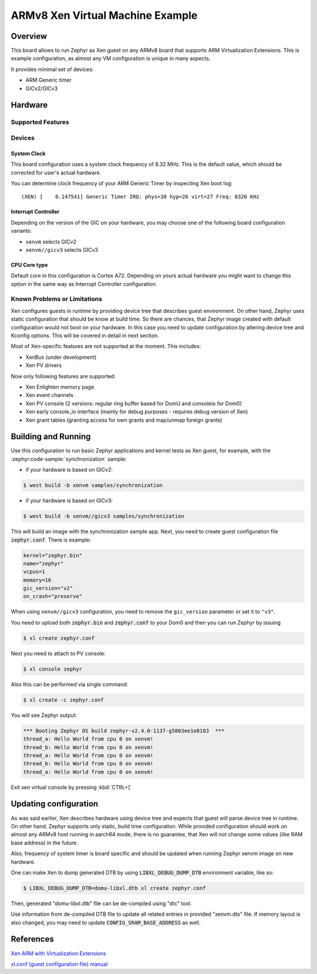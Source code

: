 .. xenvm:

ARMv8 Xen Virtual Machine Example
#################################

Overview
********

This board allows to run Zephyr as Xen guest on any ARMv8 board that supports
ARM Virtualization Extensions. This is example configuration, as almost any VM
configuration is unique in many aspects.

It provides minimal set of devices:

* ARM Generic timer
* GICv2/GICv3

Hardware
********
Supported Features
==================

.. zephyr:board-supported-hw::

Devices
========
System Clock
------------

This board configuration uses a system clock frequency of 8.32 MHz. This is the
default value, which should be corrected for user's actual hardware.

You can determine clock frequency of your ARM Generic Timer by inspecting Xen
boot log:

::

  (XEN) [    0.147541] Generic Timer IRQ: phys=30 hyp=26 virt=27 Freq: 8320 KHz

Interrupt Controller
--------------------

Depending on the version of the GIC on your hardware, you may choose one of the
following board configuration variants:

- ``xenvm`` selects GICv2
- ``xenvm//gicv3`` selects GICv3

CPU Core type
-------------

Default core in this configuration is Cortex A72. Depending on yours actual
hardware you might want to change this option in the same way as Interrupt
Controller configuration.

Known Problems or Limitations
==============================

Xen configures guests in runtime by providing device tree that describes guest
environment. On other hand, Zephyr uses static configuration that should be know
at build time. So there are chances, that Zephyr image created with default
configuration would not boot on your hardware. In this case you need to update
configuration by altering device tree and Kconfig options. This will be covered
in detail in next section.

Most of Xen-specific features are not supported at the moment. This includes:

* XenBus (under development)
* Xen PV drivers

Now only following features are supported:

* Xen Enlighten memory page
* Xen event channels
* Xen PV console (2 versions: regular ring buffer based for DomU and consoleio for Dom0)
* Xen early console_io interface (mainly for debug purposes - requires debug version of Xen)
* Xen grant tables (granting access for own grants and map/unmap foreign grants)

Building and Running
********************

Use this configuration to run basic Zephyr applications and kernel tests as Xen
guest, for example, with the :zephyr:code-sample:`synchronization` sample:

- if your hardware is based on GICv2:

.. code-block::

   $ west build -b xenvm samples/synchronization

- if your hardware is based on GICv3:

.. code-block::

   $ west build -b xenvm//gicv3 samples/synchronization

This will build an image with the synchronization sample app. Next, you need to
create guest configuration file :code:`zephyr.conf`. There is example:

.. code-block::

   kernel="zephyr.bin"
   name="zephyr"
   vcpus=1
   memory=16
   gic_version="v2"
   on_crash="preserve"

When using ``xenvm//gicv3`` configuration, you need to remove the ``gic_version``
parameter or set it to ``"v3"``.

You need to upload both :code:`zephyr.bin` and :code:`zephyr.conf` to your Dom0
and then you can run Zephyr by issuing

.. code-block::

   $ xl create zephyr.conf

Next you need to attach to PV console:

.. code-block::

   $ xl console zephyr

Also this can be performed via single command:

.. code-block::

   $ xl create -c zephyr.conf

You will see Zephyr output:

.. code-block:: console

   *** Booting Zephyr OS build zephyr-v2.4.0-1137-g5803ee1e8183  ***
   thread_a: Hello World from cpu 0 on xenvm!
   thread_b: Hello World from cpu 0 on xenvm!
   thread_a: Hello World from cpu 0 on xenvm!
   thread_b: Hello World from cpu 0 on xenvm!
   thread_a: Hello World from cpu 0 on xenvm!

Exit xen virtual console by pressing :kbd:`CTRL+]`

Updating configuration
**********************

As was said earlier, Xen describes hardware using device tree and expects that
guest will parse device tree in runtime. On other hand, Zephyr supports only
static, build time configuration. While provided configuration should work on
almost any ARMv8 host running in aarch64 mode, there is no guarantee, that Xen
will not change some values (like RAM base address) in the future.

Also, frequency of system timer is board specific and should be updated when running
Zephyr xenvm image on new hardware.

One can make Xen to dump generated DTB by using :code:`LIBXL_DEBUG_DUMP_DTB`
environment variable, like so:

.. code-block::

   $ LIBXL_DEBUG_DUMP_DTB=domu-libxl.dtb xl create zephyr.conf

Then, generated "domu-libxl.dtb" file can be de-compiled using "dtc" tool.

Use information from de-compiled DTB file to update all related entries in
provided "xenvm.dts" file. If memory layout is also changed, you may need to
update :code:`CONFIG_SRAM_BASE_ADDRESS` as well.

References
**********

`Xen ARM with Virtualization Extensions <https://wiki.xenproject.org/wiki/Xen_ARM_with_Virtualization_Extensions>`_

`xl.conf (guest configuration file) manual <https://xenbits.xen.org/docs/unstable/man/xl.cfg.5.html>`_

